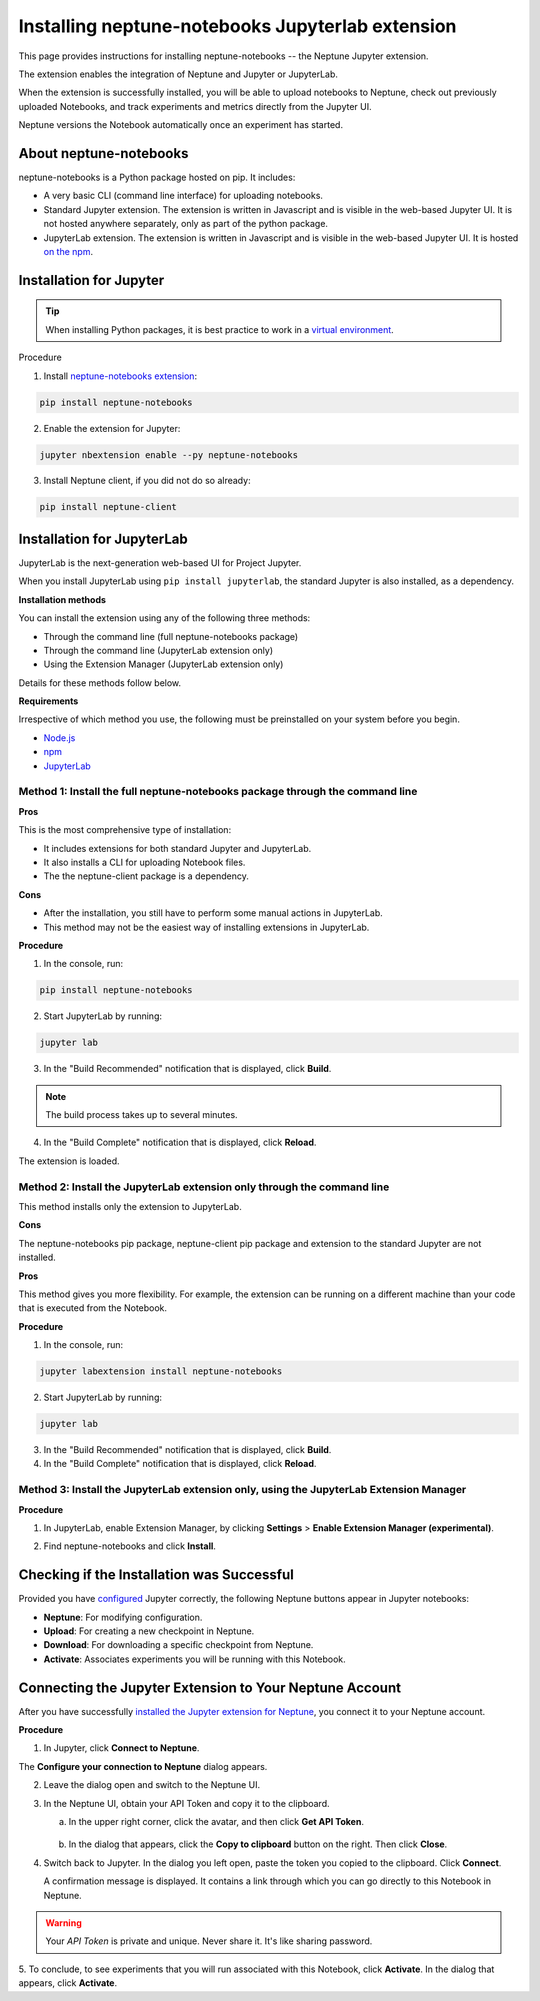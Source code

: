 Installing neptune-notebooks Jupyterlab extension
=================================================

This page provides instructions for installing neptune-notebooks -- the Neptune Jupyter extension.

The extension enables the integration of Neptune and Jupyter or JupyterLab.

When the extension is successfully installed,
you will be able to upload notebooks to Neptune, check out previously uploaded Notebooks,
and track experiments and metrics directly from the Jupyter UI.

Neptune versions the Notebook automatically once an experiment has started.

About neptune-notebooks
-----------------------

neptune-notebooks is a Python package hosted on pip. It includes:

- A very basic CLI (command line interface) for uploading notebooks.
- Standard Jupyter extension. The extension is written in Javascript and is visible in the web-based Jupyter UI. It is not hosted anywhere separately, only as part of the python package.
- JupyterLab extension. The extension is written in Javascript and is visible in the web-based Jupyter UI. It is hosted `on the npm <https://www.npmjs.com/package/neptune-notebooks>`_.


Installation for Jupyter
------------------------

.. tip:: When installing Python packages, it is best practice to work in a `virtual environment <https://virtualenv.pypa.io/en/latest/>`_.

Procedure

1. Install `neptune-notebooks extension <https://github.com/neptune-ai/neptune-notebooks>`_:

.. code-block:: bash

   pip install neptune-notebooks

2. Enable the extension for Jupyter:

.. code-block:: bash

   jupyter nbextension enable --py neptune-notebooks

3. Install Neptune client, if you did not do so already:

.. code-block:: bash

   pip install neptune-client


Installation for JupyterLab
---------------------------

JupyterLab is the next-generation web-based UI for Project Jupyter.


When you install JupyterLab using ``pip install jupyterlab``, the standard Jupyter is also installed, as a dependency.


**Installation methods**

You can install the extension using any of the following three methods:

- Through the command line (full neptune-notebooks package)
- Through the command line (JupyterLab extension only)
- Using the Extension Manager (JupyterLab extension only)

Details for these methods follow below.

**Requirements**

Irrespective of which method you use, the following must be preinstalled on your system before you begin.


- `Node.js <https://nodejs.org/en>`_
- `npm <https://www.npmjs.com/get-npm>`_
- `JupyterLab <https://jupyterlab.readthedocs.io/en/stable/getting_started/installation.html>`_

Method 1: Install the full neptune-notebooks package through the command line
^^^^^^^^^^^^^^^^^^^^^^^^^^^^^^^^^^^^^^^^^^^^^^^^^^^^^^^^^^^^^^^^^^^^^^^^^^^^^

**Pros**

This is the most comprehensive type of installation:

- It includes extensions for both standard Jupyter and JupyterLab.
- It also installs a CLI for uploading Notebook files.
- The the neptune-client package is a dependency.

**Cons**

- After the installation, you still have to perform some manual actions in JupyterLab.
- This method may not be the easiest way of installing extensions in JupyterLab.

**Procedure**

1. In the console, run:

.. code-block:: bash

    pip install neptune-notebooks

2. Start JupyterLab by running:

.. code-block:: bash

    jupyter lab

3. In the "Build Recommended" notification that is displayed, click **Build**.

.. note:: The build process takes up to several minutes.

4. In the "Build Complete" notification that is displayed, click **Reload**.

The extension is loaded.

Method 2: Install the JupyterLab extension only through the command line
^^^^^^^^^^^^^^^^^^^^^^^^^^^^^^^^^^^^^^^^^^^^^^^^^^^^^^^^^^^^^^^^^^^^^^^^

This method installs only the extension to JupyterLab.

**Cons**

The neptune-notebooks pip package, neptune-client pip package and extension to the standard Jupyter are not installed.

**Pros**


This method gives you more flexibility. For example, the extension can be running on a
different machine than your code that is executed from the Notebook.

**Procedure**

1. In the console, run:

.. code-block:: bash

    jupyter labextension install neptune-notebooks

2. Start JupyterLab by running:

.. code-block:: bash

    jupyter lab

3. In the "Build Recommended" notification that is displayed, click **Build**.
4. In the "Build Complete" notification that is displayed, click **Reload**.


Method 3: Install the JupyterLab extension only, using the JupyterLab Extension Manager
^^^^^^^^^^^^^^^^^^^^^^^^^^^^^^^^^^^^^^^^^^^^^^^^^^^^^^^^^^^^^^^^^^^^^^^^^^^^^^^^^^^^^^^

**Procedure**

1. In JupyterLab, enable Extension Manager, by clicking **Settings** > **Enable Extension Manager (experimental)**.

.. image:: ../../_static/images/notebooks/extension_manager.png
   :target: ../../_static/images/notebooks/extension_manager.png
   :alt: Enable extension manager

2. Find neptune-notebooks and click **Install**.

.. image:: ../../_static/images/notebooks/ext-manager-2.png
   :target: ../../_static/images/notebooks/ext-manager-2.png
   :alt: go to extension manager and search for neptune-notebooks


Checking if the Installation was Successful
-------------------------------------------

Provided you have `configured <configuration.html>`_ Jupyter correctly, the following Neptune buttons appear in Jupyter notebooks:

.. image:: ../../_static/images/notebooks/buttons_11.png
    :target: ../../_static/images/notebooks/buttons_11.png
    :alt: image

- **Neptune**: For modifying configuration.
- **Upload**: For creating a new checkpoint in Neptune.
- **Download**: For downloading a specific checkpoint from Neptune.
- **Activate**: Associates experiments you will be running with this Notebook.

Connecting the Jupyter Extension to Your Neptune Account
--------------------------------------------------------

After you have successfully `installed the Jupyter extension for Neptune <installation.html>`_,
you connect it to your Neptune account.

**Procedure**

1. In Jupyter, click **Connect to Neptune**.

.. image:: ../../_static/images/notebooks/connect_button.png
   :target: ../../_static/images/notebooks/connect_button.png
   :alt: image


The **Configure your connection to Neptune** dialog appears.

.. image:: ../../_static/images/notebooks/configure_connect.png
   :target: ../../_static/images/notebooks/configure_connect.png
   :alt: image


2. Leave the dialog open and switch to the Neptune UI.

3. In the Neptune UI, obtain your API Token and copy it to the clipboard.

   a. In the upper right corner, click the avatar, and then click **Get API Token**.

    .. image:: ../../_static/images/notebooks/get_api_token.png
        :target: ../../_static/images/notebooks/get_api_token.png
        :alt: image

   b. In the dialog that appears, click the **Copy to clipboard** button on the right. Then click **Close**.

4. Switch back to Jupyter. In the dialog you left open, paste the token you copied to the clipboard. Click **Connect**.

   A confirmation message is displayed. It contains a link through which you can go directly to this Notebook in Neptune.

.. warning:: Your *API Token* is private and unique. Never share it. It's like sharing password.


5. To conclude, to see experiments that you will run associated with this Notebook, click **Activate**.
In the dialog that appears, click **Activate**.

